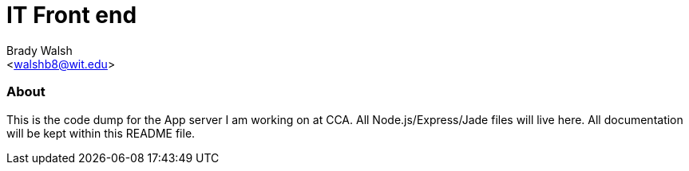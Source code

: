 IT Front end
============
:Author: Brady Walsh 
:Email: <walshb8@wit.edu>
:Date: 2/2/16
:Revision: 1.0.1

About
~~~~~
This is the code dump for the App server I am working on at CCA. All Node.js/Express/Jade files will live here. All documentation will be kept within this README file.